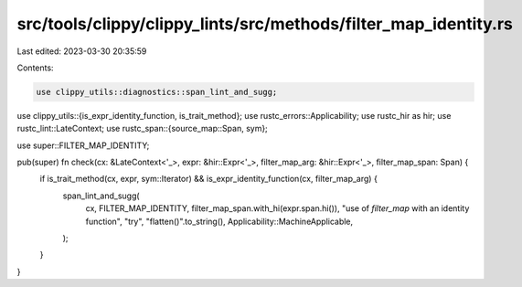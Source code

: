 src/tools/clippy/clippy_lints/src/methods/filter_map_identity.rs
================================================================

Last edited: 2023-03-30 20:35:59

Contents:

.. code-block:: rs

    use clippy_utils::diagnostics::span_lint_and_sugg;
use clippy_utils::{is_expr_identity_function, is_trait_method};
use rustc_errors::Applicability;
use rustc_hir as hir;
use rustc_lint::LateContext;
use rustc_span::{source_map::Span, sym};

use super::FILTER_MAP_IDENTITY;

pub(super) fn check(cx: &LateContext<'_>, expr: &hir::Expr<'_>, filter_map_arg: &hir::Expr<'_>, filter_map_span: Span) {
    if is_trait_method(cx, expr, sym::Iterator) && is_expr_identity_function(cx, filter_map_arg) {
        span_lint_and_sugg(
            cx,
            FILTER_MAP_IDENTITY,
            filter_map_span.with_hi(expr.span.hi()),
            "use of `filter_map` with an identity function",
            "try",
            "flatten()".to_string(),
            Applicability::MachineApplicable,
        );
    }
}


